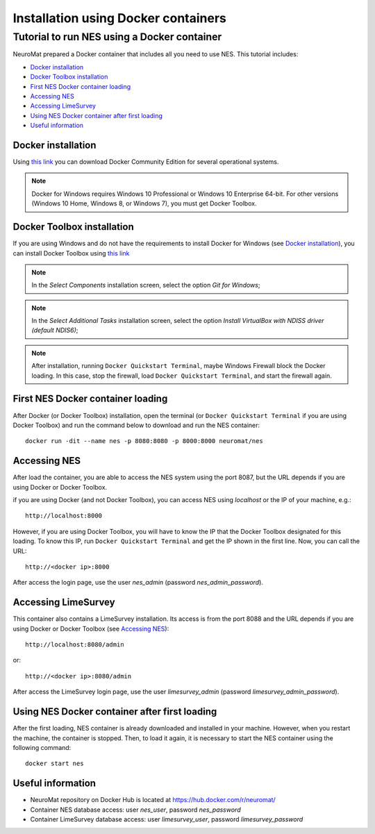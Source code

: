 .. _installation-using-a-docker-container:

Installation using Docker containers
=====================================

.. _tutorial-to-install-nes-using-a-docker-container:

Tutorial to run NES using a Docker container
--------------------------------------------

NeuroMat prepared a Docker container that includes all you need to use NES. This tutorial includes:

* `Docker installation`_
* `Docker Toolbox installation`_
* `First NES Docker container loading`_
* `Accessing NES`_
* `Accessing LimeSurvey`_
* `Using NES Docker container after first loading`_
* `Useful information`_

.. _docker-installation:

Docker installation
```````````````````
Using `this link <https://www.docker.com/community-edition>`_ you can download Docker Community Edition for several operational systems.

.. note:: Docker for Windows requires Windows 10 Professional or Windows 10 Enterprise 64-bit. For other versions (Windows 10 Home, Windows 8, or Windows 7), you must get Docker Toolbox.

.. _docker-toolbox-installation:

Docker Toolbox installation
```````````````````````````
If you are using Windows and do not have the requirements to install Docker for Windows (see `Docker installation`_), you can install Docker Toolbox using `this link <https://docs.docker.com/toolbox/overview/>`_

.. note:: In the `Select Components` installation screen, select the option `Git for Windows`;

.. note:: In the `Select Additional Tasks` installation screen, select the option `Install VirtualBox with NDISS driver (default NDIS6)`;

.. note:: After installation, running ``Docker Quickstart Terminal``, maybe Windows Firewall block the Docker loading. In this case, stop the firewall, load ``Docker Quickstart Terminal``, and start the firewall again.

.. _first-nes-docker-container-loading:

First NES Docker container loading
``````````````````````````````````
After Docker (or Docker Toolbox) installation, open the terminal (or ``Docker Quickstart Terminal`` if you are using Docker Toolbox) and run the command below to download and run the NES container::

    docker run -dit --name nes -p 8080:8080 -p 8000:8000 neuromat/nes

.. _accessing-nes:

Accessing NES
`````````````

After load the container, you are able to access the NES system using the port 8087, but the URL depends if you are using Docker or Docker Toolbox.

if you are using Docker (and not Docker Toolbox), you can access NES using `localhost` or the IP of your machine, e.g.::

    http://localhost:8000

However, if you are using Docker Toolbox, you will have to know the IP that the Docker Toolbox designated for this loading. To know this IP, run ``Docker Quickstart Terminal`` and get the IP shown in the first line. Now, you can call the URL::

    http://<docker ip>:8000

After access the login page, use the user `nes_admin` (password `nes_admin_password`).

.. _accessing-limesurvey:

Accessing LimeSurvey
````````````````````

This container also contains a LimeSurvey installation. Its access is from the port 8088 and the URL depends if you are using Docker or Docker Toolbox (see `Accessing NES`_)::

    http://localhost:8080/admin

or::

    http://<docker ip>:8080/admin

After access the LimeSurvey login page, use the user `limesurvey_admin` (password `limesurvey_admin_password`).

.. _using-nes-docker-container-after-first-loading:

Using NES Docker container after first loading
``````````````````````````````````````````````

After the first loading, NES container is already downloaded and installed in your machine. However, when you restart the machine, the container is stopped. Then, to load it again, it is necessary to start the NES container using the following command::

    docker start nes

.. _useful-information:

Useful information
``````````````````

* NeuroMat repository on Docker Hub is located at https://hub.docker.com/r/neuromat/
* Container NES database access: user `nes_user`, password `nes_password`
* Container LimeSurvey database access: user `limesurvey_user`, password `limesurvey_password`
